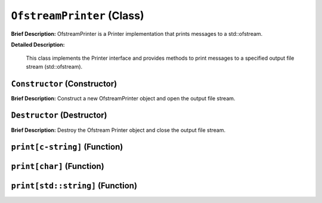 ``OfstreamPrinter`` (Class)
===========================

**Brief Description:** OfstreamPrinter is a Printer implementation that prints messages to a std::ofstream.

**Detailed Description:**

    This class implements the Printer interface and provides methods to print messages
    to a specified output file stream (std::ofstream).


.. _/src/util/ofstream_printer_hh_``Constructor``:

``Constructor`` (Constructor)
-----------------------------

**Brief Description:** Construct a new OfstreamPrinter object and open the output file stream.


.. _/src/util/ofstream_printer_hh_``Destructor``:

``Destructor`` (Destructor)
---------------------------

**Brief Description:** Destroy the Ofstream Printer object and close the output file stream.


.. _/src/util/ofstream_printer_hh_``print[c-string]``:

``print[c-string]`` (Function)
------------------------------


.. _/src/util/ofstream_printer_hh_``print[char]``:

``print[char]`` (Function)
--------------------------


.. _/src/util/ofstream_printer_hh_``print[std::string]``:

``print[std::string]`` (Function)
---------------------------------


